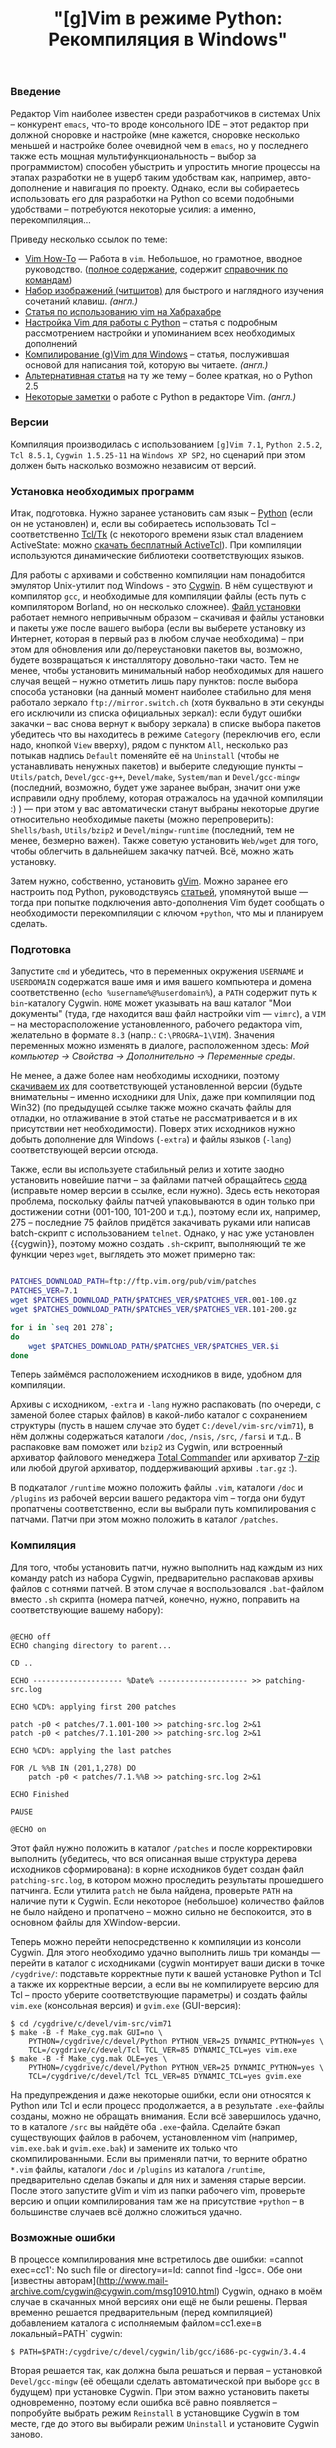 #+title: "[g]Vim в режиме Python: Рекомпиляция в Windows"
#+datetime: 15 Mar 2008 17:32
#+tags: gvim python
#+hugo_section: blog-ru

*** Введение
:PROPERTIES:
:CUSTOM_ID: введение
:END:
Редактор Vim наиболее известен среди разработчиков в системах Unix --
конкурент =emacs=, что-то вроде консольного IDE -- этот редактор при
должной сноровке и настройке (мне кажется, сноровке несколько меньшей и
настройке более очевидной чем в =emacs=, но у последнего также есть
мощная мультифункциональность -- выбор за программистом) способен
убыстрить и упростить многие процессы на этапах разработки не в ущерб
таким удобствам как, например, авто-дополнение и навигация по проекту.
Однако, если вы собираетесь использовать его для разработки на Python со
всеми подобными удобствами -- потребуются некоторые усилия: а именно,
перекомпиляция...

Приведу несколько ссылок по теме:

- [[http://mgul.ac.ru/~t-alex/Linux/Vim-Color-Editor-HOW-TO/Vim-9.html][Vim
  How-To]] --- Работа в =vim=. Небольшое, но грамотное, вводное
  руководство.
  ([[http://mgul.ac.ru/~t-alex/Linux/Vim-Color-Editor-HOW-TO/Vim.html][полное
  содержание]], содержит
  [[http://mgul.ac.ru/~t-alex/Linux/Vim-Color-Editor-HOW-TO/Vim-10.html][справочник
  по командам]])
- [[http://www.viemu.com/a_vi_vim_graphical_cheat_sheet_tutorial.html][Набор
  изображений (читшитов)]] для быстрого и наглядного изучения сочетаний
  клавиш. /(англ.)/
- [[http://cachealot.habrahabr.ru/blog/45414.html#habracut][Статья по
  использованию vim на Хабрахабре]]
- [[http://allaboutvim.blogspot.com/2007/12/vim-python.html][Настройка
  Vim для работы с Python]] -- статья с подробным рассмотрением
  настройки и упоминанием всех необходимых дополнений
- [[http://users.skynet.be/antoine.mechelynck/vim/compile.htm][Компилирование
  (g)Vim для Windows]] -- статья, послужившая основой для написания той,
  которую вы читаете. /(англ.)/
- [[http://people.smu.edu/jrobinet/howto/compile-vim-on-windows.asp][Альтернативная
  статья]] на ту же тему -- более краткая, но о Python 2.5
- [[http://www.petersblog.org/node/461][Некоторые заметки]] о работе c
  Python в редакторе Vim. /(англ.)/

*** Версии
:PROPERTIES:
:CUSTOM_ID: версии
:END:
Компиляция производилась с использованием =[g]Vim 7.1=, =Python 2.5.2=,
=Tcl 8.5.1=, =Cygwin 1.5.25-11= на =Windows XP SP2=, но сценарий при
этом должен быть насколько возможно независим от версий.

*** Установка необходимых программ
:PROPERTIES:
:CUSTOM_ID: установка-необходимых-программ
:END:
Итак, подготовка. Нужно заранее установить сам язык --
[[http://www.python.org/download/][Python]] (если он не установлен) и,
если вы собираетесь использовать Tcl -- соответственно
[[http://www.tcl.tk/software/tcltk/][Tcl/Tk]] (с некоторого времени язык
стал владением ActiveState: можно
[[http://www.activestate.com/store/activetcl][скачать бесплатный
ActiveTcl]]). При компиляции используются динамические библиотеки
соответствующих языков.

Для работы с архивами и собственно компиляции нам понадобится эмулятор
Unix-утилит под Windows - это [[http://cygwin.com/][Cygwin]]. В нём
существуют и компилятор =gcc=, и необходимые для компиляции файлы (есть
путь с компилятором Borland, но он несколько сложнее).
[[http://cygwin.com/setup.exe][Файл установки]] работает немного
непривычным образом -- скачивая и файлы установки и пакеты уже после
вашего выбора (если вы выберете установку из Интернет, которая в первый
раз в любом случае необходима) -- при этом для обновления или
до/переустановки пакетов вы, возможно, будете возвращаться к
инсталлятору довольно-таки часто. Тем не менее, чтобы установить
минимальный набор необходимых для нашего случая вещей -- нужно отметить
лишь пару пунктов: после выбора способа установки (на данный момент
наиболее стабильно для меня работало зеркало =ftp://mirror.switch.ch=
(хотя буквально в эти секунды его исключили из списка официальных
зеркал): если будут ошибки закачки -- вас снова вернут к выбору зеркала)
в списке выбора пакетов убедитесь что вы находитесь в режиме =Category=
(переключив его, если надо, кнопкой =View= вверху), рядом с пунктом
=All=, несколько раз потыкав надпись =Default= поменяйте её на
=Uninstall= (чтобы не устанавливать ненужных пакетов) и выберите
следующие пункты -- =Utils/patch=, =Devel/gcc-g++=, =Devel/make=,
=System/man= и =Devel/gcc-mingw= (последний, возможно, будет уже заранее
выбран, значит они уже исправили одну проблему, которая отражалось на
удачной компиляции :) ) --- при этом у вас автоматически станут выбраны
некоторые другие относительно необходимые пакеты (можно перепроверить):
=Shells/bash=, =Utils/bzip2= и =Devel/mingw-runtime= (последний, тем не
менее, безмерно важен). Также советую установить =Web/wget= для того,
чтобы облегчить в дальнейшем закачку патчей. Всё, можно жать установку.

Затем нужно, собственно, установить
[[http://www.vim.org/download.php#pc][gVim]]. Можно заранее его
настроить под Python, руководствуясь
[[http://allaboutvim.blogspot.com/2007/12/vim-python.html][статьей]],
упомянутой выше --- тогда при попытке подключения авто-дополнения Vim
будет сообщать о необходимости перекомпиляции с ключом =+python=, что мы
и планируем сделать.

*** Подготовка
:PROPERTIES:
:CUSTOM_ID: подготовка
:END:
Запустите =cmd= и убедитесь, что в переменных окружения =USERNAME= и
=USERDOMAIN= содержатся ваше имя и имя вашего компьютера и домена
соответственно (=echo %username%@%userdomain%=), а =PATH= содержит путь
к =bin=-каталогу Cygwin. =HOME= может указывать на ваш каталог "Мои
документы" (туда, где находится ваш файл настройки vim --- =vimrc=), а
=VIM= -- на месторасположение установленного, рабочего редактора vim,
желательно в формате =8.3= (напр.: =C:\PROGRA~1\VIM=). Значения
переменных можно изменять в диалоге, расположенном здесь: /Мой компьютер
→ Свойства → Дополнительно → Переменные среды/.

Не менее, а даже более нам необходимы исходники, поэтому
[[ftp://ftp.vim.org/pub/vim/unix/][скачиваем их]] для соответствующей
установленной версии (будьте внимательны -- именно исходники для Unix,
даже при компиляции под Win32) (по предыдущей ссылке также можно скачать
файлы для отладки, но отлаживание в этой статье не рассматривается и в
их присутствии нет необходимости). Поверх этих исходников нужно добыть
дополнение для Windows (=-extra=) и файлы языков (=-lang=)
соответствующей версии отсюда.

Также, если вы используете стабильный релиз и хотите заодно установить
новейшие патчи -- за файлами патчей обращайтесь
[[ftp://ftp.vim.org/pub/vim/patches/7.1/][сюда]] (исправьте номер версии
в ссылке, если нужно). Здесь есть некоторая проблема, поскольку файлы
патчей упаковываются в один только при достижении сотни (001-100,
101-200 и т.д.), поэтому если их, например, 275 -- последние 75 файлов
придётся закачивать руками или написав batch-скрипт с использованием
=telnet=. Однако, у нас уже установлен {{cygwin}}, поэтому можно создать
=.sh=-скрипт, выполняющий те же функции через =wget=, выглядеть это
может примерно так:

#+begin_src sh

PATCHES_DOWNLOAD_PATH=ftp://ftp.vim.org/pub/vim/patches
PATCHES_VER=7.1
wget $PATCHES_DOWNLOAD_PATH/$PATCHES_VER/$PATCHES_VER.001-100.gz
wget $PATCHES_DOWNLOAD_PATH/$PATCHES_VER/$PATCHES_VER.101-200.gz

for i in `seq 201 278`;
do
    wget $PATCHES_DOWNLOAD_PATH/$PATCHES_VER/$PATCHES_VER.$i
done
#+end_src

Теперь займёмся расположением исходников в виде, удобном для компиляции.

Архивы с исходником, =-extra= и =-lang= нужно распаковать (по очереди, с
заменой более старых файлов) в какой-либо каталог с сохранением
структуры (пусть в нашем случае это будет =C:/devel/vim-src/vim71=), в
нём должны содержаться каталоги =/doc=, =/nsis=, =/src=, =/farsi= и
т.д.. В распаковке вам поможет или =bzip2= из Cygwin, или встроенный
архиватор файлового менеджера [[http://www.ghisler.com/][Total
Commander]] или архиватор [[http://www.7-zip.org/][7-zip]] или любой
другой архиватор, поддерживающий архивы =.tar.gz= :).

В подкаталог =/runtime= можно положить файлы =.vim=, каталоги =/doc= и
=/plugins= из рабочей версии вашего редактора vim -- тогда они будут
пропатчены соответственно, если вы выбрали путь компилирования с
патчами. Патчи при этом можно положить в каталог =/patches=.

*** Компиляция
:PROPERTIES:
:CUSTOM_ID: компиляция
:END:
Для того, чтобы установить патчи, нужно выполнить над каждым из них
команду patch из набора Cygwin, предварительно распаковав архивы файлов
с сотнями патчей. В этом случае я воспользовался =.bat=-файлом вместо
=.sh= скрипта (номера патчей, конечно, нужно, поправить на
соответствующие вашему набору):

#+begin_src batch

@ECHO off
ECHO changing directory to parent...

CD ..

ECHO -------------------- %Date% -------------------- >> patching-src.log

ECHO %CD%: applying first 200 patches

patch -p0 < patches/7.1.001-100 >> patching-src.log 2>&1
patch -p0 < patches/7.1.101-200 >> patching-src.log 2>&1

ECHO %CD%: applying the last patches

FOR /L %%B IN (201,1,278) DO
    patch -p0 < patches/7.1.%%B >> patching-src.log 2>&1

ECHO Finished

PAUSE

@ECHO on
#+end_src

Этот файл нужно положить в каталог =/patches= и после корректировки
выполнить (убедитесь, что вся описанная выше структура дерева исходников
сформирована): в корне исходников будет создан файл =patching-src.log=,
в котором можно проследить результаты прошедшего патчинга. Если утилита
=patch= не была найдена, проверьте =PATH= на наличие пути к Cygwin. Если
некоторое (небольшое) количество файлов не было найдено и пропатчено --
можно сильно не беспокоится, это в основном файлы для XWindow-версии.

Теперь можно перейти непосредственно к компиляции из консоли Cygwin. Для
этого необходимо удачно выполнить лишь три команды --- перейти в каталог
с исходниками (cygwin монтирует ваши диски в точке =/cygdrive/=:
подставьте корректные пути к вашей установке Python и Tcl а также их
корректные версии, а если вы не компилируете версию для Tcl -- просто
уберите соответствующие параметры) и создать файлы =vim.exe= (консольная
версия) и =gvim.exe= (GUI-версия):

#+begin_example
$ cd /cygdrive/c/devel/vim-src/vim71
$ make -B -f Make_cyg.mak GUI=no \
    PYTHON=/cygdrive/c/devel/Python PYTHON_VER=25 DYNAMIC_PYTHON=yes \
    TCL=/cygdrive/c/devel/Tcl TCL_VER=85 DYNAMIC_TCL=yes vim.exe
$ make -B -f Make_cyg.mak OLE=yes \
    PYTHON=/cygdrive/c/devel/Python PYTHON_VER=25 DYNAMIC_PYTHON=yes \
    TCL=/cygdrive/c/devel/Tcl TCL_VER=85 DYNAMIC_TCL=yes gvim.exe
#+end_example

На предупреждения и даже некоторые ошибки, если они относятся к Python
или Tcl и если процесс продолжается, а в результате =.exe=-файлы
созданы, можно не обращать внимания. Если всё завершилось удачно, то в
каталоге =/src= вы найдёте оба =.exe=-файла. Сделайте бэкап существующих
файлов в рабочем, установленном vim (например, =vim.exe.bak= и
=gvim.exe.bak=) и замените их только что скомпилированными. Если вы
применяли патчи, то верните обратно =*.vim= файлы, каталоги =/doc= и
=/plugins= из каталога =/runtime=, предварительно сделав бэкапы и для
них и заменяя старые версии. После этого запустите gVim и vim из папки
рабочего vim, проверьте версию и опции компилирования там же на
присутствие =+python= -- в большинстве случаев всё должно сложиться
удачно.

*** Возможные ошибки
:PROPERTIES:
:CUSTOM_ID: возможные-ошибки
:END:
В процессе компилирования мне встретилось две ошибки: =cannot exec=cc1':
No such file or directory=и=ld: cannot find
-lgcc=. Обе они [известны авторам](http://www.mail-archive.com/cygwin@cygwin.com/msg10910.html) Cygwin, однако в моём случае в скачанных мной версиях они ещё не были решены. Первая временно решается предварительным (перед компиляцией) добавлением каталога с исполняемым файлом=cc1.exe=в локальный=PATH`
cygwin:

#+begin_example
$ PATH=$PATH:/cygdrive/c/devel/cygwin/lib/gcc/i686-pc-cygwin/3.4.4
#+end_example

Вторая решается так, как должна была решаться и первая -- установкой
=Devel/gcc-mingw= (её обещали сделать автоматической при выборе =gcc= в
будущем) при установке Cygwin. При этом важно установить пакеты
одновременно, поэтому если ошибка всё равно появляется -- попробуйте
выбрать режим =Reinstall= в установщике Cygwin в том месте, где до этого
вы выбирали режим =Uninstall= и установите Cygwin заново.

*** Настройка Vim для Python
:PROPERTIES:
:CUSTOM_ID: настройка-vim-для-python
:END:
(*Upd.*)

На основе
[[http://allaboutvim.blogspot.com/2007/12/vim-python.html][этой статьи]]
я создал пак (взять можно
[[http://shaman-sir.by.ru/files/vimfiles.zip][здесь]]) из последних
версий упомянутый в ней плагинов
([[http://allaboutvim.blogspot.com/2007/07/projecttargz-ide.html][Project]],
PythonComplete, NERD_Commenter,
[[http://allaboutvim.blogspot.com/2007/08/vcscommandvim-svn_09.html][VCSCommand]],
RunScript и TagList плюс, поверх ---
[[http://www.vim.org/scripts/script.php?script_id=850][PyDiction]]) +
минимальной настройки (в =ftplugin/python.vim=, практически идентичный
соответствующему в статье (изменённая функция TabWrapper + другой способ
подключения словаря) -- только общепринятые стандарты, /omni completion/
повешен на =Tab=). Содержимое требуется распаковать в каталог
=<путь_к_установленному_vim>\vimfiles=. Для плагина taglist потребуется
скачать ctags
[[http://prdownloads.sourceforge.net/ctags/ec57w32.zip][отсюда]], и
распаковав полученный архив в некоторый каталог, добавить путь к нему в
переменную окружения =PATH=. Затем нужно запустить vim и выполнить
команду:

#+begin_example
:helptags $VIM\vimfiles\doc
#+end_example

После этого можно будет использовать команду =:help <название_плагина>=
для получения документации по соответствующему плагину.

Обычное автодополнение при использовании настроек из пакета работает по
=Tab=, дополнение по контексту (/omni completion/) -- по =Ctrl+Enter= и
=Ctrl+Space=, а дополнение по ключевым словам и модулям -- по =Ctrl+Tab=
(при большом количестве вариантов словарь загружается относительно
долго, поэтому намеренно установлено не очень удобное сочетание).

Для того, чтобы вставлять
[[http://www.python.org/dev/peps/pep-0263/][предлагаемые]] по
спецификации строки в заголовки python-файлов при создании, добавьте
нижеприведённый код в файл =<путь_к_установленному_vim>\_vimrc= (строка
filename добавлена для демонстрации возможности добавления имени файла):

#+begin_example

function! BufNewFile_PY()
   0put = '#!/usr/bin/env python'
   1put = '#-*- coding: utf-8 -*-'
   $put = '#-*- filename: ' . expand('') . ' -*-'
   $put = ''
   $put = ''
   normal G
endfunction

autocmd BufNewFile *.py call BufNewFile_PY()
#+end_example

...Вот теперь можно c чрезвычайным удобством программировать на Python.
